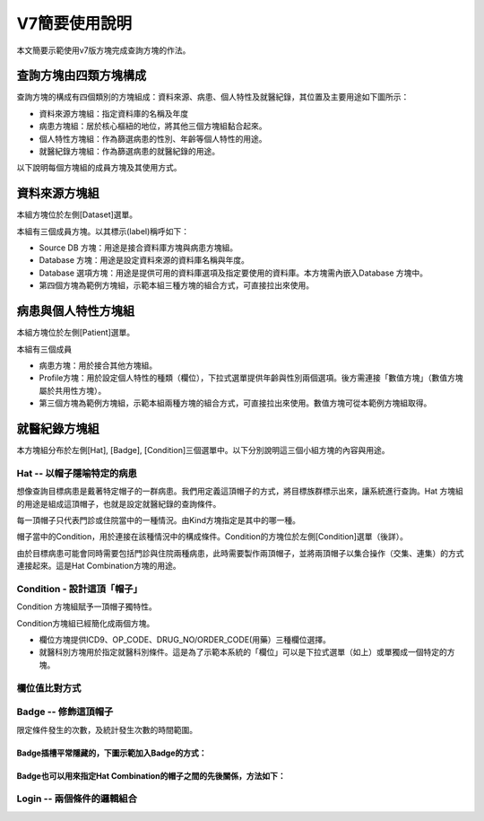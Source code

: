
.. _h7b5b2c282e7167028205d1969691d52:

V7簡要使用說明
##############

本文簡要示範使用v7版方塊完成查詢方塊的作法。

.. _h106d6a60386b4471802c17574203f54:

查詢方塊由四類方塊構成
**********************

查詢方塊的構成有四個類別的方塊組成：資料來源、病患、個人特性及就醫紀錄，其位置及主要用途如下圖所示：

\ |IMG1|\ 

* 資料來源方塊組：指定資料庫的名稱及年度

* 病患方塊組：居於核心樞紐的地位，將其他三個方塊組黏合起來。

* 個人特性方塊組：作為篩選病患的性別、年齡等個人特性的用途。

* 就醫紀錄方塊組：作為篩選病患的就醫紀錄的用途。

以下說明每個方塊組的成員方塊及其使用方式。

.. _h68017771fa7c85ef23567fe7b5a:

資料來源方塊組
**************

本組方塊位於左側[Dataset]選單。

\ |IMG2|\ 

本組有三個成員方塊。以其標示(label)稱呼如下：

* Source DB 方塊：用途是接合資料庫方塊與病患方塊組。

* Database 方塊：用途是設定資料來源的資料庫名稱與年度。

* Database 選項方塊：用途是提供可用的資料庫選項及指定要使用的資料庫。本方塊需內嵌入Database 方塊中。

* 第四個方塊為範例方塊組，示範本組三種方塊的組合方式，可直接拉出來使用。

.. _hd7b751276e3b5a272340277219674:

病患與個人特性方塊組
********************

本組方塊位於左側[Patient]選單。

\ |IMG3|\ 

本組有三個成員

* 病患方塊：用於接合其他方塊組。

* Profile方塊：用於設定個人特性的種類（欄位），下拉式選單提供年齡與性別兩個選項。後方需連接「數值方塊」（數值方塊屬於共用性方塊）。

* 第三個方塊為範例方塊組，示範本組兩種方塊的組合方式，可直接拉出來使用。數值方塊可從本範例方塊組取得。

.. _h68017771fa7c85ef23567fe7b5a:

就醫紀錄方塊組
**************

本方塊組分布於左側[Hat], [Badge], [Condition]三個選單中。以下分別說明這三個小組方塊的內容與用途。

.. _h1f6297237184c3e3d63a1c21277e5f:

Hat -- 以帽子隱喻特定的病患
===========================

想像查詢目標病患是戴著特定帽子的一群病患。我們用定義這頂帽子的方式，將目標族群標示出來，讓系統進行查詢。Hat 方塊組的用途是組成這頂帽子，也就是設定就醫紀錄的查詢條件。

每一頂帽子只代表門診或住院當中的一種情況。由Kind方塊指定是其中的哪一種。

帽子當中的Condition，用於連接在該種情況中的構成條件。Condition的方塊位於左側[Condition]選單（後詳）。

由於目標病患可能會同時需要包括門診與住院兩種病患，此時需要製作兩頂帽子，並將兩頂帽子以集合操作（交集、連集）的方式連接起來。這是Hat Combination方塊的用途。

\ |IMG4|\ 

.. _h4a6163432a7355a5cd32667c221c7c:

Condition - 設計這頂「帽子」
============================

Condition 方塊組賦予一頂帽子獨特性。

\ |IMG5|\ 

Condition方塊組已經簡化成兩個方塊。

* 欄位方塊提供ICD9、OP_CODE、DRUG_NO/ORDER_CODE(用藥）三種欄位選擇。\ |IMG6|\ 

* 就醫科別方塊用於指定就醫科別條件。這是為了示範本系統的「欄位」可以是下拉式選單（如上）或單獨成一個特定的方塊。

.. _h68017771fa7c85ef23567fe7b5a:

欄位值比對方式
==============

\ |IMG7|\ 

.. _h74955164b4769607f6f72333d661876:

Badge -- 修飾這頂帽子
=====================

限定條件發生的次數，及統計發生次數的時間範圍。

\ |IMG8|\ 

.. _h71225f514e627c55612b783753366b47:

Badge插槽平常隱藏的，下圖示範加入Badge的方式：
----------------------------------------------

\ |IMG9|\ 

.. _h29706f6c334e41f391c64a4f1c523f:

Badge也可以用來指定Hat Combination的帽子之間的先後關係，方法如下：
------------------------------------------------------------------

\ |IMG10|\ 

.. _h3242d5d5b1c2c4a542a7b4f2820774c:

Login -- 兩個條件的邏輯組合
===========================

\ |IMG11|\ 

\ |IMG12|\ 

\ |IMG13|\ 

\ |IMG14|\ 

.. bottom of content

.. |IMG1| image:: static/簡要使用說明_1.png
   :height: 440 px
   :width: 697 px

.. |IMG2| image:: static/簡要使用說明_2.png
   :height: 318 px
   :width: 668 px

.. |IMG3| image:: static/簡要使用說明_3.png
   :height: 432 px
   :width: 580 px

.. |IMG4| image:: static/簡要使用說明_4.png
   :height: 538 px
   :width: 605 px

.. |IMG5| image:: static/簡要使用說明_5.png
   :height: 290 px
   :width: 296 px

.. |IMG6| image:: static/簡要使用說明_6.png
   :height: 117 px
   :width: 305 px

.. |IMG7| image:: static/簡要使用說明_7.png
   :height: 220 px
   :width: 492 px

.. |IMG8| image:: static/簡要使用說明_8.png
   :height: 140 px
   :width: 697 px

.. |IMG9| image:: static/簡要使用說明_9.png
   :height: 228 px
   :width: 697 px

.. |IMG10| image:: static/簡要使用說明_10.png
   :height: 300 px
   :width: 616 px

.. |IMG11| image:: static/簡要使用說明_11.png
   :height: 80 px
   :width: 234 px

.. |IMG12| image:: static/簡要使用說明_12.png
   :height: 72 px
   :width: 581 px

.. |IMG13| image:: static/簡要使用說明_13.png
   :height: 72 px
   :width: 574 px

.. |IMG14| image:: static/簡要使用說明_14.png
   :height: 138 px
   :width: 473 px
